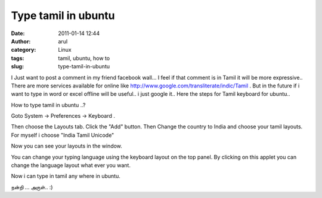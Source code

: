 Type tamil in ubuntu
####################
:date: 2011-01-14 12:44
:author: arul
:category: Linux
:tags: tamil, ubuntu, how to
:slug: type-tamil-in-ubuntu

I Just want to ﻿post a comment in my friend facebook wall... I feel if
that comment is in Tamil it will be more expressive.. There are more
services available for online like
http://www.google.com/transliterate/indic/Tamil . But in the future if i
want to type in word or excel offline will be useful.. i just google
it.. Here the steps for Tamil keyboard for ubuntu..

How to type tamil in ubuntu ..?

Goto System → Preferences → Keyboard .

.. raw:: html

   <div class="separator" style="clear: both; text-align: center;">

|image0|

.. raw:: html

   </div>

Then choose the Layouts tab. Click the "Add" button. Then Change the
country to India and choose your tamil layouts. For myself i choose
"India Tamil Unicode"

.. raw:: html

   <div class="separator" style="clear: both; text-align: center;">

|image1|

.. raw:: html

   </div>

Now you can see your layouts in the window.

.. raw:: html

   <div class="separator" style="clear: both; text-align: center;">

|image2|

.. raw:: html

   </div>

You can change your typing language using the keyboard layout on the top
panel. By clicking on this applet you can change the language layout
what ever you want.

.. raw:: html

   <div class="separator" style="clear: both; text-align: center;">

|image3|

.. raw:: html

   </div>

Now i can type in tamil any where in ubuntu.

நன்றி ... அருள்.. :)

.. |image0| image:: http://1.bp.blogspot.com/_X5tq9y9xv2s/TTCYSZRV3zI/AAAAAAAAAmM/JkbvDM0WT7k/s400/keyboard.png
   :target: http://1.bp.blogspot.com/_X5tq9y9xv2s/TTCYSZRV3zI/AAAAAAAAAmM/JkbvDM0WT7k/s1600/keyboard.png
.. |image1| image:: http://3.bp.blogspot.com/_X5tq9y9xv2s/TTCYnQfjWaI/AAAAAAAAAmU/_cTT9U7j1sQ/s400/keyboard-Choose%2Ba%2BLayout.png
   :target: http://3.bp.blogspot.com/_X5tq9y9xv2s/TTCYnQfjWaI/AAAAAAAAAmU/_cTT9U7j1sQ/s1600/keyboard-Choose%2Ba%2BLayout.png
.. |image2| image:: http://3.bp.blogspot.com/_X5tq9y9xv2s/TTCY5i_a8zI/AAAAAAAAAmc/dLpqBbV17EE/s400/Keyboard%2BPreferences.png
   :target: http://3.bp.blogspot.com/_X5tq9y9xv2s/TTCY5i_a8zI/AAAAAAAAAmc/dLpqBbV17EE/s1600/Keyboard%2BPreferences.png
.. |image3| image:: http://4.bp.blogspot.com/_X5tq9y9xv2s/TTCZN-A-HUI/AAAAAAAAAmk/P5fRGTP1fQQ/s400/keyboard%2Bapplet.png
   :target: http://4.bp.blogspot.com/_X5tq9y9xv2s/TTCZN-A-HUI/AAAAAAAAAmk/P5fRGTP1fQQ/s1600/keyboard%2Bapplet.png

